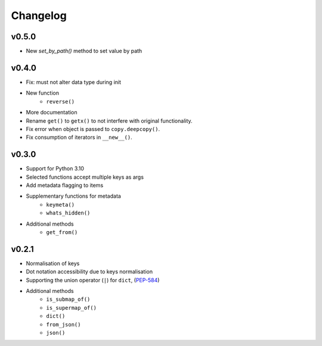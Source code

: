 Changelog
=========

v0.5.0
******

* New `set_by_path()` method to set value by path

v0.4.0
******

* Fix: must not alter data type during init
* New function
    - ``reverse()``
* More documentation
* Rename ``get()`` to ``getx()`` to not interfere with original functionality.
* Fix error when object is passed to ``copy.deepcopy()``.
* Fix consumption of iterators in ``__new__()``.

v0.3.0
******

* Support for Python 3.10
* Selected functions accept multiple keys as args
* Add metadata flagging to items
* Supplementary functions for metadata
   - ``keymeta()``
   - ``whats_hidden()``
* Additional methods
    - ``get_from()``

v0.2.1
******

* Normalisation of keys
* Dot notation accessibility due to keys normalisation
* Supporting the union operator (``|``) for ``dict``, (PEP-584_)
* Additional methods
    - ``is_submap_of()``
    - ``is_supermap_of()``
    - ``dict()``
    - ``from_json()``
    - ``json()``


.. references
.. _PEP-584: https://www.python.org/dev/peps/pep-0584
